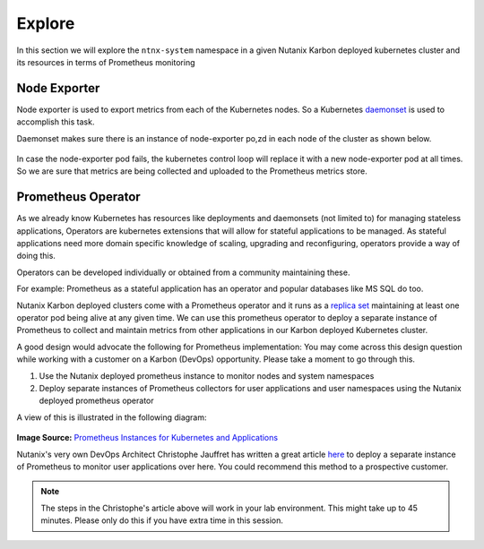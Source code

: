 .. _explore:

.. title:: Explore Monitoring Resoruces

-------------------------------
Explore
-------------------------------

In this section we will explore the ``ntnx-system`` namespace in a given Nutanix Karbon deployed kubernetes cluster and its resources in terms of Prometheus monitoring

Node Exporter
++++++++++++++

Node exporter is used to export metrics from each of the Kubernetes nodes. So a Kubernetes `daemonset <https://kubernetes.io/docs/concepts/workloads/controllers/daemonset/>`_ is used to accomplish this task.

Daemonset makes sure there is an instance of node-exporter po,zd in each node of the cluster as shown below.

.. figure:: images/node-exporter-daemonset.png

In case the node-exporter pod fails, the kubernetes control loop will replace it with a new node-exporter pod at all times.
So we are sure that metrics are being collected and uploaded to the Prometheus metrics store.

Prometheus Operator
++++++++++++++++++++

As we already know Kubernetes has resources like deployments and daemonsets (not limited to) for managing stateless applications, Operators are kubernetes extensions that will allow for stateful applications to be managed. As stateful applications need more domain specific knowledge of scaling, upgrading and reconfiguring, operators provide a way of doing this.

Operators can be developed individually or obtained from a community maintaining these.

For example: Prometheus as a stateful application has an operator and popular databases like MS SQL do too.

Nutanix Karbon deployed clusters come with a Prometheus operator and it runs as a `replica set <https://kubernetes.io/docs/concepts/workloads/controllers/replicaset/>`_ maintaining at least one operator pod being alive at any given time. We can use this prometheus operator to deploy a separate instance of Prometheus to collect and maintain metrics from other applications in our Karbon deployed Kubernetes cluster.

A good design would advocate the following for Prometheus implementation: You may come across this design question while working with a customer on a Karbon (DevOps) opportunity. Please take a moment to go through this.

1. Use the Nutanix deployed prometheus instance to monitor nodes and system namespaces
2. Deploy separate instances of Prometheus collectors for user applications and user namespaces using the Nutanix deployed prometheus operator

A view of this is illustrated in the following diagram:

.. figure:: images/prom-instance-design.png

**Image Source:** `Prometheus Instances for Kubernetes and Applications <https://miro.medium.com/max/700/1*PK2FdiI5mwLTTOgik0BaJg.png>`_

Nutanix's very own DevOps Architect Christophe Jauffret has written a great article `here <https://medium.com/@christophe_99995/applications-metrics-monitoring-on-nutanix-karbon-c1d1158ebcfc>`_ to deploy a separate instance of Prometheus to monitor user applications over here. You could recommend this method to a prospective customer.

.. note::

 The steps in the Christophe's article above will work in your lab environment. This might take up to 45 minutes. Please only do this if you have extra time in this session.
